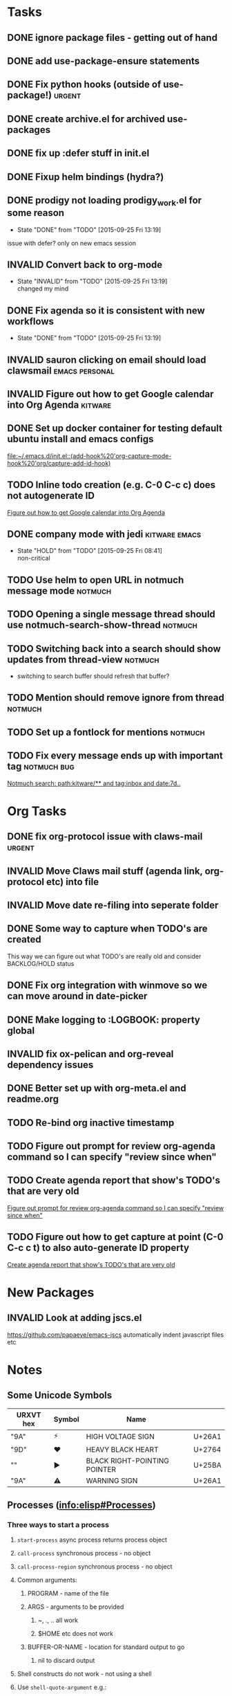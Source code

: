 #+CATEGORY: emacs

* Tasks

** DONE ignore package files - getting out of hand 
CLOSED: [2015-07-22 Wed 20:19]
** DONE add use-package-ensure statements
CLOSED: [2015-07-22 Wed 20:19]
** DONE Fix python hooks (outside of use-package!)                   :urgent:
CLOSED: [2015-07-22 Wed 20:38]
** DONE create archive.el for archived use-packages
CLOSED: [2015-07-22 Wed 20:52]

** DONE fix up :defer stuff in init.el
CLOSED: [2015-07-22 Wed 22:04]
** DONE Fixup helm bindings (hydra?)
CLOSED: [2015-09-22 Tue 19:01]
** DONE prodigy not loading prodigy_work.el for some reason
CLOSED: [2015-09-25 Fri 13:19]
- State "DONE"       from "TODO"       [2015-09-25 Fri 13:19]
issue with defer?
only on new emacs session

** INVALID Convert back to org-mode
CLOSED: [2015-09-25 Fri 13:19]
- State "INVALID"    from "TODO"       [2015-09-25 Fri 13:19] \\
  changed my mind


** DONE Fix agenda so it is consistent with new workflows
CLOSED: [2015-09-25 Fri 13:19]
- State "DONE"       from "TODO"       [2015-09-25 Fri 13:19]



** INVALID sauron clicking on email should load clawsmail   :emacs:personal:
CLOSED: [2016-02-15 Mon 09:37]
:LOGBOOK:
- State "INVALID"    from "HOLD"       [2016-02-15 Mon 09:37] \\
  No longer using clawsmail
:END:
** INVALID Figure out how to get Google calendar into Org Agenda   :kitware:
CLOSED: [2016-06-30 Thu 08:36]
:LOGBOOK:
- State "INVALID"    from "TODO"       [2016-06-30 Thu 08:36]
:END:

** DONE Set up docker container for testing default ubuntu install and emacs configs
CLOSED: [2015-10-21 Wed 04:51]
:PROPERTIES:
:CREATED: [2015-10-20 Tue]
:ID:       13e53250-4f9a-4f8c-b9dc-99dc68885985
:END:
:LOGBOOK:
- State "DONE"       from "TODO"       [2015-10-21 Wed 04:51]
:END:

  [[file:~/.emacs.d/init.el::(add-hook%20'org-capture-mode-hook%20'org/capture-add-id-hook)]]


  



** TODO Inline todo creation (e.g. C-0 C-c c) does not autogenerate ID
:PROPERTIES:
:CREATED: [2016-02-15 Mon]
:END:

  [[file:~/.emacs.d/emacs.org::*Figure%20out%20how%20to%20get%20Google%20calendar%20into%20Org%20Agenda][Figure out how to get Google calendar into Org Agenda]]

** DONE company mode with jedi                               :kitware:emacs:
CLOSED: [2016-06-30 Thu 08:49]
:LOGBOOK:
- State "DONE"       from "HOLD"       [2016-06-30 Thu 08:49]
:END:
- State "HOLD"       from "TODO"       [2015-09-25 Fri 08:41] \\
  non-critical




** TODO  Use helm to open URL in notmuch message mode              :notmuch:
:PROPERTIES:
:CREATED: [2016-07-25 Mon]
:ID:       d3ad431a-edc5-4b03-a774-dc35ff25762e
:END:

** TODO Opening a single message thread should use notmuch-search-show-thread :notmuch:
:PROPERTIES:
:CREATED: [2016-07-26 Tue]
:END:

** TODO Switching back into a search should show updates from thread-view :notmuch:
:PROPERTIES:
:CREATED: [2016-07-26 Tue]
:END:
+ switching to search buffer should refresh that buffer?

** TODO Mention should remove ignore from thread                   :notmuch:
:PROPERTIES:
:CREATED: [2016-07-26 Tue]
:END:





** TODO  Set up a fontlock for mentions                            :notmuch:
:PROPERTIES:
:CREATED: [2016-07-26 Tue]
:ID:       b7e7f205-f3e2-4eec-a788-dbb36b0545f3
:END:
** TODO Fix every message ends up with important tag           :notmuch:bug:
:PROPERTIES:
:CREATED: [2016-07-26 Tue]
:ID:       8139985d-6ba5-446c-8451-b07650167a28
:END:

  [[notmuch-search:path:kitware/**%2520and%2520tag:inbox%2520and%2520date:7d..][Notmuch search: path:kitware/** and tag:inbox and date:7d..]]
* Org Tasks
** DONE fix org-protocol issue with claws-mail                      :urgent:
CLOSED: [2015-07-27 Mon 20:00]
** INVALID Move Claws mail stuff (agenda link, org-protocol etc) into file
CLOSED: [2016-02-15 Mon 14:16]
:LOGBOOK:
- State "INVALID"    from "TODO"       [2016-02-15 Mon 14:16] \\
  No longer using claws
:END:
** INVALID Move date re-filing into seperate folder
CLOSED: [2016-02-15 Mon 14:16]
:LOGBOOK:
- State "INVALID"    from "TODO"       [2016-02-15 Mon 14:16] \\
  No longer doing date refiling
:END:

** DONE Some way to capture when TODO's are created
CLOSED: [2016-02-15 Mon 14:16]
:LOGBOOK:
- State "DONE"       from "TODO"       [2016-02-15 Mon 14:16]
:END:
This way we can figure out what TODO's are really old and consider BACKLOG/HOLD status
** DONE Fix org integration with winmove so we can move around in date-picker
CLOSED: [2015-10-20 Tue 10:07]
:LOGBOOK:
- Note taken on [2015-10-20 Tue 10:07] \\
  Removed windmove
- State "DONE"       from "TODO"       [2015-10-20 Tue 10:07]
:END:

** DONE Make logging to :LOGBOOK: property global
CLOSED: [2015-10-20 Tue 10:08]
:LOGBOOK:
- State "DONE"       from "TODO"       [2015-10-20 Tue 10:08]
:END:
** INVALID fix ox-pelican and org-reveal dependency issues
CLOSED: [2016-02-15 Mon 14:17]
:LOGBOOK:
- State "INVALID"    from "TODO"       [2016-02-15 Mon 14:17] \\
  Not blogging anymore
:END:
** DONE Better set up with org-meta.el and readme.org
CLOSED: [2016-07-11 Mon 09:42]
:LOGBOOK:
- State "DONE"       from "TODO"       [2016-07-11 Mon 09:42]
:END:
** TODO Re-bind org inactive timestamp 
:PROPERTIES:
:CREATED: [2016-07-11 Mon]
:END:


** TODO Figure out prompt for review org-agenda command so I can specify "review since when" 
:PROPERTIES:
:CREATED: [2016-07-11 Mon]
:END:


** TODO Create agenda report that show's TODO's that are very old 
:PROPERTIES:
:CREATED: [2015-10-20 Tue]
:END:

  [[file:~/.emacs.d/emacs.org::*Figure%20out%20prompt%20for%20review%20org-agenda%20command%20so%20I%20can%20specify%20"review%20since%20when"][Figure out prompt for review org-agenda command so I can specify "review since when"]]

** TODO Figure out how to get capture at point (C-0 C-c c t) to also auto-generate ID property 
:PROPERTIES:
:CREATED: [2015-10-20 Tue]
:END:

  [[file:~/.emacs.d/emacs.org::*Create%20agenda%20report%20that%20show's%20TODO's%20that%20are%20very%20old][Create agenda report that show's TODO's that are very old]]



* New Packages
** INVALID Look at adding jscs.el
CLOSED: [2016-07-11 Mon 09:44]
:LOGBOOK:
- State "INVALID"    from "TODO"       [2016-07-11 Mon 09:44] \\
  Moving to eslint anyhow
:END:
https://github.com/papaeye/emacs-jscs
automatically indent javascript files etc


* Notes
** Some Unicode Symbols
| URXVT hex      | Symbol | Name                         |        |
|----------------+--------+------------------------------+--------|
| "\xE2\x9A\xA1" | ⚡      | HIGH VOLTAGE SIGN            | U+26A1 |
| "\xE2\x9D\xA4" | ❤      | HEAVY BLACK HEART            | U+2764 |
| "\xE2\x96\xBA" | ►      | BLACK RIGHT-POINTING POINTER | U+25BA |
| "\xE2\x9A\xA0" | ⚠      | WARNING SIGN                 | U+26A1 |

** Processes ([[info:elisp#Processes][info:elisp#Processes]])
*** Three ways to start a process
**** =start-process= async process returns process object
**** =call-process= synchronous process - no object
**** =call-process-region= synchronous process - no object
**** Common arguments:
***** PROGRAM - name of the file
***** ARGS - arguments to be provided
****** ~, ., .. all work
****** $HOME etc does not work
***** BUFFER-OR-NAME - location for standard output to go
****** nil to discard output
**** Shell constructs do not work - not using a shell
**** Use =shell-quote-argument= e.g.:
#+BEGIN_SRC elisp
(concat "diff -c "
	(shell-quote-argument oldfile)
	" "
	(shell-quote-argument newfile))
#+END_SRC
**** 
** Archive                                                         :ARCHIVE:
*** GUD project                                                   :project:
:PROPERTIES:
:ARCHIVE_TIME: 2016-02-15 Mon 14:18
:END:
**** Still need to find a way to clear breakpoints on quit

